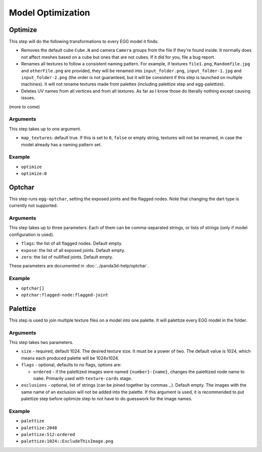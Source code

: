 Model Optimization
==================

Optimize
--------

This step will do the following transformations to every EGG model it finds:

* Removes the default cube ``Cube.N`` and camera ``Camera`` groups from the file if they're found inside.
  It normally does not affect meshes based on a cube but ones that are not cubes.
  If it did for you, file a bug report.
* Renames all textures to follow a consistent naming pattern.
  For example, if textures ``file1.png``, ``Randomfile.jpg`` and ``otherFile.png`` are provided,
  they will be renamed into ``input_folder.png``, ``input_folder-1.jpg`` and ``input_folder-2.png``
  (the order is not guaranteed, but it will be consistent if this step is launched on multiple machines).
  It will not rename textures made from palettes (including palettize step and egg-palettize).
* Deletes UV names from all vertices and from all textures. As far as I know those do literally nothing
  except causing issues.

(more to come)

Arguments
~~~~~~~~~

This step takes up to one argument.

* ``map_textures``: default true. If this is set to ``0``, ``false`` or empty string,
  textures will not be renamed, in case the model already has a naming pattern set.

Example
~~~~~~~

* ``optimize``
* ``optimize:0``

Optchar
-------

This step runs ``egg-optchar``, setting the exposed joints and the flagged nodes.
Note that changing the dart type is currently not supported.

Arguments
~~~~~~~~~

This step takes up to three parameters.
Each of them can be comma-separated strings, or lists of strings (only if model configuration is used).

* ``flags``: the list of all flagged nodes. Default empty.
* ``expose``: the list of all exposed joints. Default empty.
* ``zero``: the list of nullified joints. Default empty.

These parameters are documented in :doc:`../panda3d-help/optchar`.

Example
~~~~~~~

* ``optchar[]``
* ``optchar:flagged-node:flagged-joint``

Palettize
---------

This step is used to join multiple texture files on a model into one palette.
It will palettize every EGG model in the folder.

Arguments
~~~~~~~~~

This step takes two parameters.

* ``size`` - required, default 1024. The desired texture size. It must be a power of two.
  The default value is 1024, which means each produced palette will be 1024x1024.
* ``flags`` - optional, defaults to no flags, options are:

  * ``ordered`` - if the palettized images were named ``{number}-{name}``,
    changes the palettized node name to ``name``. Primarily used with ``texture-cards`` stage.
* ``exclusions`` - optional, list of strings (can be joined together by commas ``,``). Default empty.
  The images with the same name of an exclusion will not be added into the palette. If this argument is used,
  it is recommended to put palettize step before optimize step to not have to do guesswork for the image names.

Example
~~~~~~~

* ``palettize``
* ``palettize:2048``
* ``palettize:512:ordered``
* ``palettize:1024::ExcludeThisImage.png``
